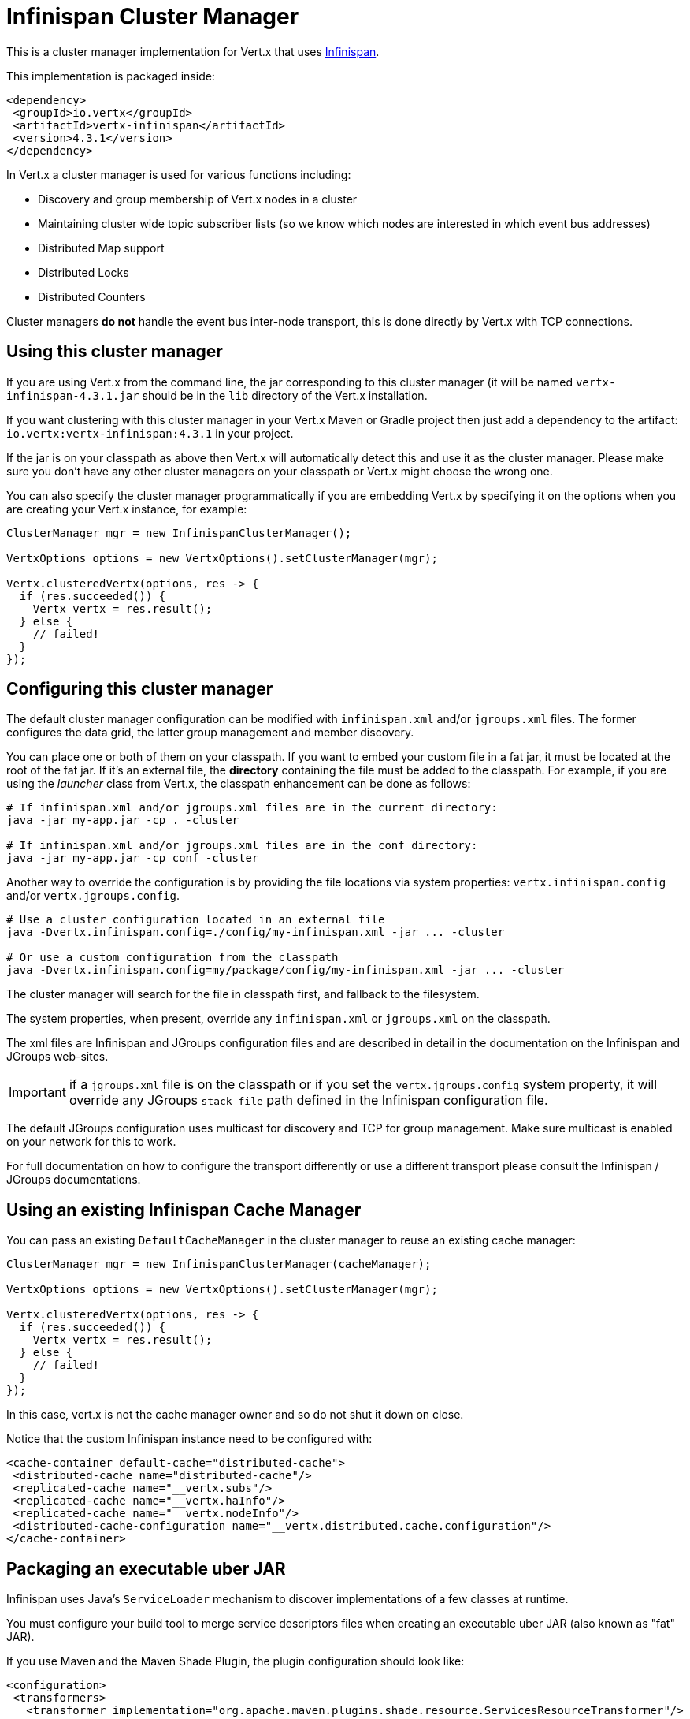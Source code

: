 = Infinispan Cluster Manager

This is a cluster manager implementation for Vert.x that uses https://infinispan.org/[Infinispan].

This implementation is packaged inside:

[source,xml,subs="+attributes"]
----
<dependency>
 <groupId>io.vertx</groupId>
 <artifactId>vertx-infinispan</artifactId>
 <version>4.3.1</version>
</dependency>
----

In Vert.x a cluster manager is used for various functions including:

* Discovery and group membership of Vert.x nodes in a cluster
* Maintaining cluster wide topic subscriber lists (so we know which nodes are interested in which event bus addresses)
* Distributed Map support
* Distributed Locks
* Distributed Counters

Cluster managers *do not* handle the event bus inter-node transport, this is done directly by Vert.x with TCP connections.

== Using this cluster manager

If you are using Vert.x from the command line, the jar corresponding to this cluster manager (it will be named `vertx-infinispan-4.3.1.jar`
should be in the `lib` directory of the Vert.x installation.

If you want clustering with this cluster manager in your Vert.x Maven or Gradle project then just add a dependency to
the artifact: `io.vertx:vertx-infinispan:4.3.1` in your project.

If the jar is on your classpath as above then Vert.x will automatically detect this and use it as the cluster manager.
Please make sure you don't have any other cluster managers on your classpath or Vert.x might
choose the wrong one.

You can also specify the cluster manager programmatically if you are embedding Vert.x by specifying it on the options
when you are creating your Vert.x instance, for example:

[source,java]
----
ClusterManager mgr = new InfinispanClusterManager();

VertxOptions options = new VertxOptions().setClusterManager(mgr);

Vertx.clusteredVertx(options, res -> {
  if (res.succeeded()) {
    Vertx vertx = res.result();
  } else {
    // failed!
  }
});
----

== Configuring this cluster manager

The default cluster manager configuration can be modified with `infinispan.xml` and/or `jgroups.xml` files.
The former configures the data grid, the latter group management and member discovery.

You can place one or both of them on your classpath.
If you want to embed your custom file in a fat jar, it must be located at the root of the fat jar.
If it's an external file, the **directory** containing the file must be added to the classpath. For
example, if you are using the _launcher_ class from Vert.x, the classpath enhancement can be done as follows:

[source,shell]
----
# If infinispan.xml and/or jgroups.xml files are in the current directory:
java -jar my-app.jar -cp . -cluster

# If infinispan.xml and/or jgroups.xml files are in the conf directory:
java -jar my-app.jar -cp conf -cluster
----

Another way to override the configuration is by providing the file locations via system properties:
`vertx.infinispan.config` and/or `vertx.jgroups.config`.

[source,shell]
----
# Use a cluster configuration located in an external file
java -Dvertx.infinispan.config=./config/my-infinispan.xml -jar ... -cluster

# Or use a custom configuration from the classpath
java -Dvertx.infinispan.config=my/package/config/my-infinispan.xml -jar ... -cluster
----

The cluster manager will search for the file in classpath first, and fallback to the filesystem.

The system properties, when present, override any `infinispan.xml` or `jgroups.xml` on the classpath.

The xml files are Infinispan and JGroups configuration files and are described in detail in the documentation on the Infinispan and JGroups web-sites.

IMPORTANT: if a `jgroups.xml` file is on the classpath or if you set the `vertx.jgroups.config` system property,
it will override any JGroups `stack-file` path defined in the Infinispan configuration file.

The default JGroups configuration uses multicast for discovery and TCP for group management.
Make sure multicast is enabled on your network for this to work.

For full documentation on how to configure the transport differently or use a different transport please consult the
Infinispan / JGroups documentations.

== Using an existing Infinispan Cache Manager

You can pass an existing `DefaultCacheManager` in the cluster manager to reuse an existing cache manager:

[source,java]
----
ClusterManager mgr = new InfinispanClusterManager(cacheManager);

VertxOptions options = new VertxOptions().setClusterManager(mgr);

Vertx.clusteredVertx(options, res -> {
  if (res.succeeded()) {
    Vertx vertx = res.result();
  } else {
    // failed!
  }
});
----

In this case, vert.x is not the cache manager owner and so do not shut it down on close.

Notice that the custom Infinispan instance need to be configured with:

[source,xml]
----
<cache-container default-cache="distributed-cache">
 <distributed-cache name="distributed-cache"/>
 <replicated-cache name="__vertx.subs"/>
 <replicated-cache name="__vertx.haInfo"/>
 <replicated-cache name="__vertx.nodeInfo"/>
 <distributed-cache-configuration name="__vertx.distributed.cache.configuration"/>
</cache-container>
----

== Packaging an executable uber JAR

Infinispan uses Java's `ServiceLoader` mechanism to discover implementations of a few classes at runtime.

You must configure your build tool to merge service descriptors files when creating an executable uber JAR (also known as "fat" JAR).

If you use Maven and the Maven Shade Plugin, the plugin configuration should look like:

[source,xml]
----
<configuration>
 <transformers>
   <transformer implementation="org.apache.maven.plugins.shade.resource.ServicesResourceTransformer"/>
   <!-- ... -->
 </transformers>
 <!-- ... -->
</configuration>
----

If you use Gradle and the Gradle Shadow Plugin:

[source,kotlin]
----
shadowJar {
 mergeServiceFiles()
}
----

== Configuring for Kubernetes

On Kubernetes, JGroups can be configured to use either the Kubernetes API (`KUBE_PING`) or DNS (`DNS_PING`) for discovery.
In this document, we will use DNS discovery.

First, force usage of IPv4 in the JVM with a system property.

[source,shell]
----
-Djava.net.preferIPv4Stack=true
----

Then, set the `vertx.jgroups.config` system property to `default-configs/default-jgroups-kubernetes.xml`.
This JGroups stack file is located in the `infinispan-core` JAR and preconfigured for Kubernetes.

[source,shell]
----
-Dvertx.jgroups.config=default-configs/default-jgroups-kubernetes.xml
----

Also, set the JGroups DNS query to find members.

[source,shell]
----
-Djgroups.dns.query=MY-SERVICE-DNS-NAME
----

The `MY-SERVICE-DNS-NAME` value must be a https://kubernetes.io/docs/user-guide/services/#headless-services[*headless* Kubernetes service] name that will be used by JGroups to identify all cluster members.
A headless service can be created with:

[source,yaml]
----
apiVersion: v1
kind: Service
metadata:
 name: clustered-app
spec:
 selector:
   cluster: clustered-app # <2>
 ports:
   - name: jgroups
     port: 7800 # <1>
     protocol: TCP
 publishNotReadyAddresses: true # <3>
 clusterIP: None
----
<1> JGroups TCP port
<2> Cluster members selected by the `cluster=clustered-app` label
<3> Set to true so that members can be discovered without interfering with your readiness probe logic

Eventually, apply the `cluster=clustered-app` label to all deployments that should be part of the cluster:

[source,yaml]
----
apiVersion: apps/v1
kind: Deployment
spec:
 template:
   metadata:
     labels:
       cluster: clustered-app
----

=== Rolling updates

During rolling udpates, the Infinispan team http://infinispan.org/docs/stable/user_guide/user_guide.html#using_kubernetes_and_openshift_rolling_updates[recommends] to replace pods one by one.

To do so, we must configure Kubernetes to:

* never start more than one new pod at once
* forbid more than one unavailable pod during the process

[source,yaml]
----
spec:
 strategy:
   type: Rolling
   rollingParams:
     updatePeriodSeconds: 10
     intervalSeconds: 20
     timeoutSeconds: 600
     maxUnavailable: 1 <1>
     maxSurge: 1 <2>
----
<1> the maximum number of pods that can be unavailable during the update process
<2> the maximum number of pods that can be created over the desired number of pods

Also, pod readiness probe must take cluster health into account.
Please refer to the <<one-by-one, cluster administration>> section for details on how to implement a readiness probe with link:../../vertx-health-check/java/[Vert.x Health Checks].

== Configuring for Docker Compose

Make sure to start the Java Virtual Machines with those system properties:

[source,shell]
----
-Djava.net.preferIPv4Stack=true -Djgroups.bind.address=NON_LOOPBACK
----

This will make JGroups pick the interface of the virtual private network created by Docker.

== Trouble shooting clustering

If the default multicast discovery configuration is not working here are some common causes:

=== Multicast not enabled on the machine.

It is quite common in particular on OSX machines for multicast to be disabled by default. Please google for
information on how to enable this.

=== Using wrong network interface

If you have more than one network interface on your machine (and this can also be the case if you are running
VPN software on your machine), then JGroups may be using the wrong one.

To tell JGroups to use a specific interface you can provide the IP address of the interface in the `bind_addr`
element of the configuration. For example:

[source,xml]
----
<TCP bind_addr="192.168.1.20"
    ...
    />
<MPING bind_addr="192.168.1.20"
    ...
    />
----

Alternatively, if you want to stick with the bundled `jgroups.xml` file, you can set the `jgroups.bind.address` system property:

----
-Djgroups.bind.address=192.168.1.20
----

When running Vert.x is in clustered mode, you should also make sure that Vert.x knows about the correct interface.
When running at the command line this is done by specifying the `cluster-host` option:

----
vertx run myverticle.js -cluster -cluster-host your-ip-address
----

Where `your-ip-address` is the same IP address you specified in the JGroups configuration.

If using Vert.x programmatically you can specify this using `link:../../apidocs/io/vertx/core/eventbus/EventBusOptions.html#setHost-java.lang.String-[setHost]`.

=== Using a VPN

This is a variation of the above case.
VPN software often works by creating a virtual network interface which often doesn't support multicast.
If you have a VPN running and you do not specify the correct interface to use in both the JGroups configuration and to Vert.x then the VPN interface may be chosen instead of the correct interface.

So, if you have a VPN running you may have to configure both JGroups and Vert.x to use the correct interface as described in the previous section.

=== When multicast is not available

In some cases you may not be able to use multicast discovery as it might not be available in your environment.
In that case you should configure another protocol, e.g. `TCPPING` to use TCP sockets, or `S3_PING` when running on Amazon EC2.

For more information on available JGroups discovery protocols and how to configure them please consult the http://www.jgroups.org/manual/index.html#Discovery[JGroups documentation].

=== Problems with IPv6

If you have troubles configuring an IPv6 host, force the use of IPv4 with the `java.net.preferIPv4Stack` system property.

----
-Djava.net.preferIPv4Stack=true
----

=== Enabling logging

When trouble-shooting clustering issues with it's often useful to get some logging output from Infinispan and JGroups
to see if it's forming a cluster properly. You can do this (when using the default JUL logging) by adding a file
called `vertx-default-jul-logging.properties` on your classpath. This is a standard java.util.logging (JUL)
configuration file. Inside it set:

----
org.infinispan.level=INFO
org.jgroups.level=INFO
----

and also

----
java.util.logging.ConsoleHandler.level=INFO
java.util.logging.FileHandler.level=INFO
----

== Infinispan logging

Infinispan relies on JBoss logging. JBoss Logging is a logging bridge providing integration with numerous logging frameworks.

Add the logging JARs of you choice to the classpath and JBoss Logging will pick them up automatically.

If you have multiple logging backends on your classpath, you can force selection with the `org.jboss.logging.provider` system property.
For exeample:

----
-Dorg.jboss.logging.provider=log4j2
----

See this http://docs.jboss.org/hibernate/orm/4.3/topical/html/logging/Logging.html[JBoss Logging guide] for more details.

== JGroups logging

JGroups uses JDK logging by default. log4j and log4j2 are supported if the corresponding JARs are found on the classpath.

Please refer to the http://www.jgroups.org/manual/index.html#Logging[JGroups logging documentation] if you need
more details or want to implement your own logging backend implementation.

== SharedData extensions

=== AsyncMap content streams

The `InfinispanAsyncMap` API allows to retrieve keys, values and entries as streams.
This can be useful if you need to go through the content of a large map for bulk processing.

[source,java]
----
InfinispanAsyncMap<K, V> infinispanAsyncMap = InfinispanAsyncMap.unwrap(asyncMap);
ReadStream<K> keyStream = infinispanAsyncMap.keyStream();
ReadStream<V> valueStream = infinispanAsyncMap.valueStream();
ReadStream<Map.Entry<K, V>> entryReadStream = infinispanAsyncMap.entryStream();
----

== Cluster administration

The Infinispan cluster manager works by turning Vert.x nodes into members of an Infinispan cluster.
As a consequence, Vert.x cluster manager administration should follow the Infinispan management guidelines.

First, let's take a step back and introduce rebalancing and split-brain syndrome.

=== Rebalancing

Each Vert.x node holds pieces of the clustering data: eventbus subscriptions, async map entries, clustered counters... etc.

When a member joins or leaves the cluster, Infinispan rebalances cache entries on the new set of members.
In other words, it moves data around to accomodate the new cluster topology.
This process may take some time, depending on the amount of clustered data and number of nodes.

=== Split-brain syndrome

In a perfect world, there would be no network equipment failures.
Reality is, though, that sooner or later your cluster will be divided into smaller groups, unable to see each others.

Infinispan is capable of merging the nodes back into a single cluster.
But just as with rebalancing, this process may take some time.
Before the cluster is fully functional again, some eventbus consumers might not be able to get messages.
Or high-availability may not be able to redeploy a failing verticle.

[NOTE]
====
It is difficult (if possible at all) to make a difference between a network partition and:

- long GC pauses (leading to missed pings),
- many nodes being killed forcefully, at-once, because you are deploying a new version of your application
====

=== Recommendations

Considering the common clustering issues discussed above, it is recommended to stick to the following good practices.

==== Graceful shutdown

Avoid stopping members forcefully (e.g, `kill -9` a node).

Of course process crashes are inevitable, but a graceful shutdown helps to get the remaining nodes in a stable state faster.

[[one-by-one]]
==== One node after the other

When rolling a new version of your app, scaling-up or down your cluster, add or remove nodes one after the other.

Stopping nodes one by one prevents the cluster from thinking a network partition occured.
Adding them one by one allows for clean, incremental rebalancing operations.

The cluster healthiness can be verified with link:../../vertx-health-check/java/[Vert.x Health Checks]:

[source,java]
----
Handler<Promise<Status>> procedure = ClusterHealthCheck.createProcedure(vertx, true);
HealthChecks checks = HealthChecks.create(vertx).register("cluster-health", procedure);
----

After creation, the health check can be exposed over HTTP with a link:../../vertx-web/java/[Vert.x Web] router handler:

[source,java]
----
Router router = Router.router(vertx);
router.get("/readiness").handler(HealthCheckHandler.createWithHealthChecks(checks));
----